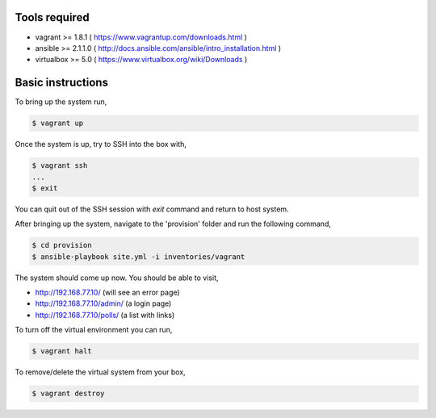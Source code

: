 Tools required
==============

- vagrant >= 1.8.1    ( https://www.vagrantup.com/downloads.html )
- ansible >= 2.1.1.0  ( http://docs.ansible.com/ansible/intro_installation.html )
- virtualbox >= 5.0   ( https://www.virtualbox.org/wiki/Downloads )

Basic instructions
==================

To bring up the system run,

.. code:: shell

    $ vagrant up

Once the system is up, try to SSH into the box with,

.. code:: shell

    $ vagrant ssh
    ...
    $ exit

You can quit out of the SSH session with `exit` command and return to host system.


After bringing up the system, navigate to the 'provision' folder and run the following command,

.. code:: shell

    $ cd provision
    $ ansible-playbook site.yml -i inventories/vagrant


The system should come up now. You should be able to visit,

- http://192.168.77.10/            (will see an error page)
- http://192.168.77.10/admin/      (a login page)
- http://192.168.77.10/polls/      (a list with links)


To turn off the virtual environment you can run,

.. code:: shell

    $ vagrant halt

To remove/delete the virtual system from your box,

.. code:: shell

    $ vagrant destroy


